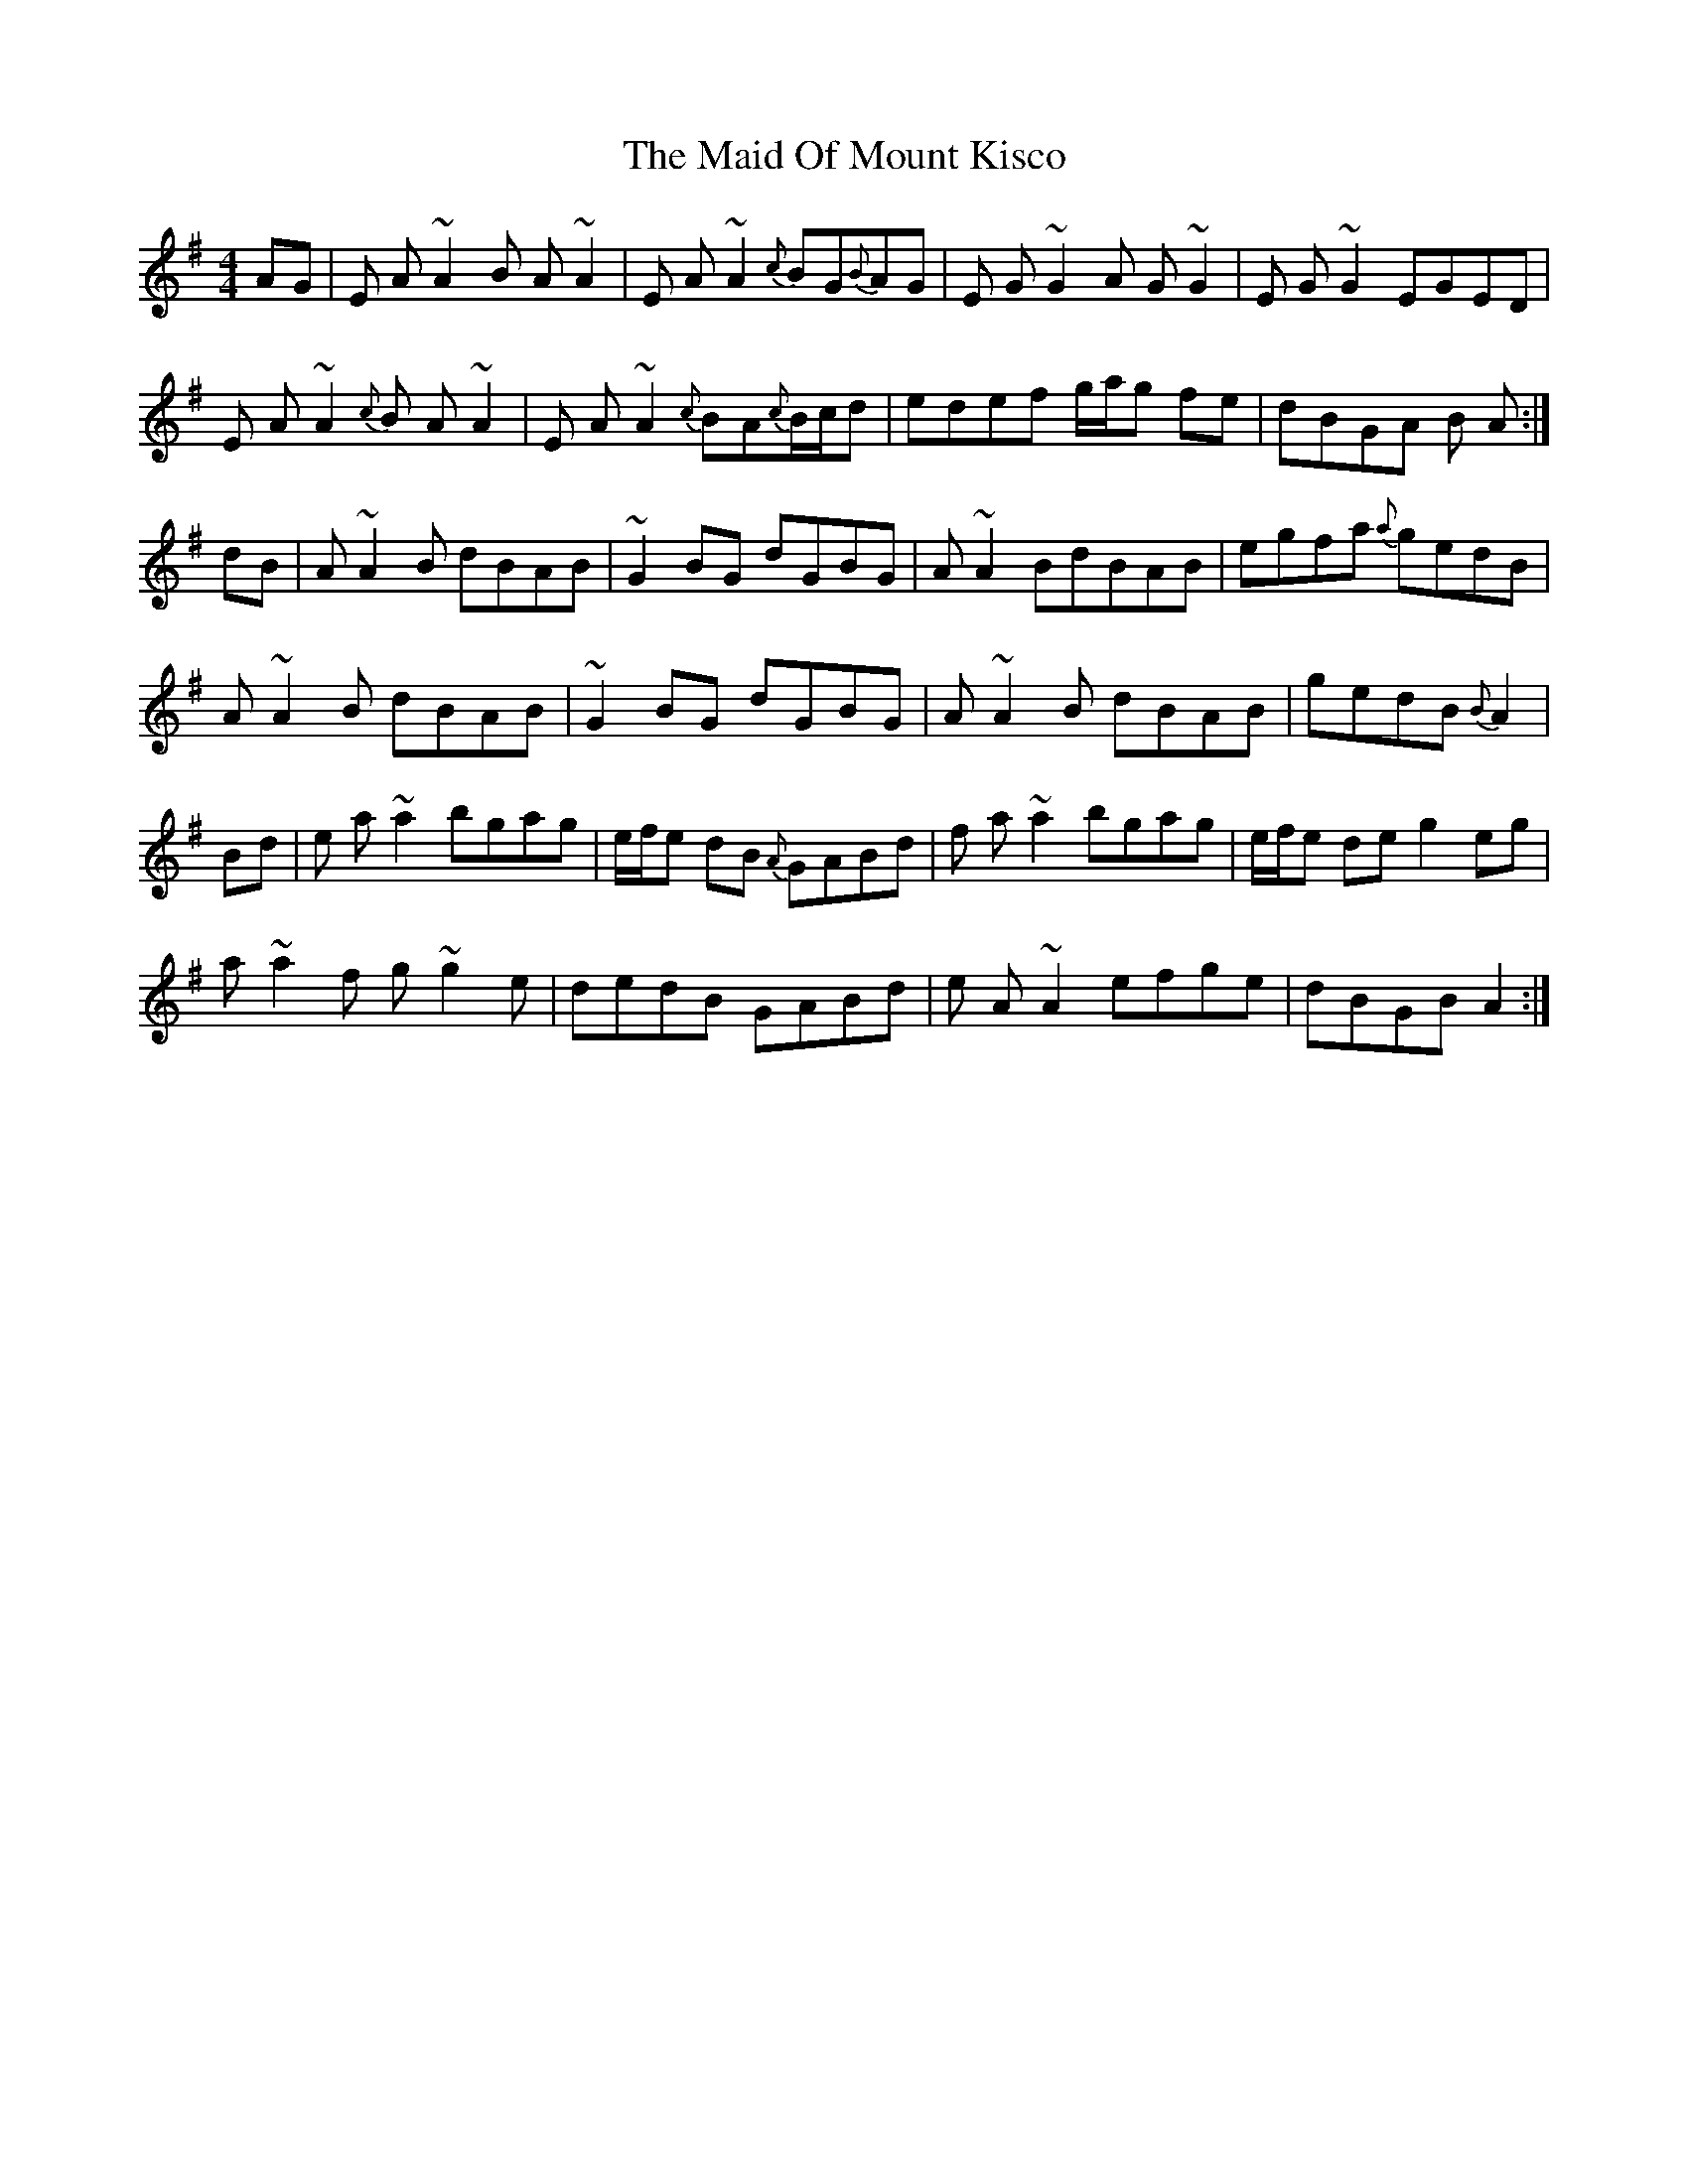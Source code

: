 X: 24976
T: Maid Of Mount Kisco, The
R: reel
M: 4/4
K: Gmajor
AG|E A ~A2 B A~A2|E A~A2{c}BG{B}AG|E G~G2A G~G2|E G~G2EGED|
E A~A2{c}B A~A2|E A~A2{c}BA{c}B/c/d|edef g/a/g fe|dBGA B A:|
dB|A~A2B dBAB|~G2BG dGBG|A~A2BdBAB|egfa {a}gedB|
A ~A2B dBAB|~G2 BG dGBG|A~A2B dBAB|gedB{B}A2|
Bd|e a~a2bgag|e/f/e dB {A}GABd|f a~a2bgag|e/f/e de g2eg|
a ~a2f g~g2e|dedB GABd|e A~A2 efge|dBGB A2:|

